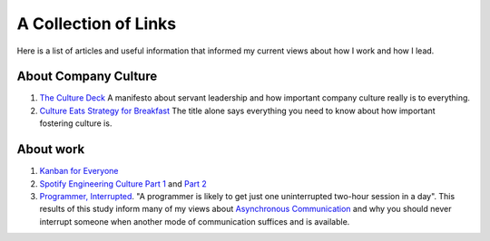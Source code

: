 A Collection of Links
=====================

Here is a list of articles and useful information that informed my current
views about how I work and how I lead.


About Company Culture
---------------------
1. `The Culture Deck`_ A manifesto about servant leadership and how important
   company culture really is to everything.

2. `Culture Eats Strategy for Breakfast`_ The title alone says everything you
   need to know about how important fostering culture is.


About work
----------
1. `Kanban for Everyone`_

2. `Spotify Engineering Culture Part 1 <sec_1_>`_ and `Part 2 <sec_2_>`_

3. `Programmer, Interrupted`_.
   "A programmer is likely to get just one uninterrupted two-hour session in a
   day". This results of this study inform many of my views about `Asynchronous
   Communication <slack_>`_ and why you should never interrupt someone when
   another mode of communication suffices and is available.



.. _The culture Deck: https://theculturedeck.com/
.. _Culture Eats Strategy for Breakfast:
    https://techcrunch.com/2014/04/12/culture-eats-strategy-for-breakfast/
.. _Kanban for Everyone:
    https://medium.com/@pullnews/kanban-for-everyone-f72fd4c327f9
.. _sec_1:
.. _Spotify Engineering Culture Part 1:
    https://labs.spotify.com/2014/03/27/spotify-engineering-culture-part-1/
.. _sec_2:
.. _Spotify Engineering Culture Part 2:
    https://labs.spotify.com/2014/09/20/spotify-engineering-culture-part-2/
.. _Programmer, Interrupted:
    http://www.gamasutra.com/view/feature/190891/programmer_interrupted.php
.. _slack: slack.rst
